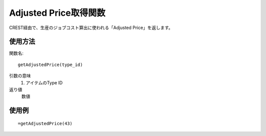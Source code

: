 .. _get_adjusted_price:

Adjusted Price取得関数
======================

CREST経由で、生産のジョブコスト算出に使われる「Adjusted Price」を返します。

使用方法
--------
関数名::

  getAdjustedPrice(type_id)

引数の意味
    1. アイテムのType ID

返り値
    数値

使用例
------
::

   =getAdjustedPrice(43)
